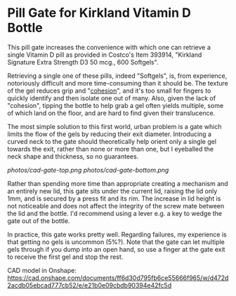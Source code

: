 * Pill Gate for Kirkland Vitamin D Bottle
This pill gate increases the convenience with which one can retrieve a single Vitamin D pill as provided in Costco's Item 393914, "Kirkland Signature Extra Strength D3 50 mcg., 600 Softgels".

Retrieving a single one of these pills, indeed "Softgels", is, from experience, notoriously difficult and more time-consuming than it should be. The texture of the gel reduces grip and "[[https://en.wikipedia.org/wiki/Cohesion_(chemistry)][cohesion]]", and it's too small for fingers to quickly identify and then isolate one out of many. Also, given the lack of "cohesion", tipping the bottle to help grab a gel often yields multiple, some of which land on the floor, and are hard to find given their translucence.

The most simple solution to this first world, urban problem is a gate which limits the flow of the gels by reducing their exit diameter. Introducing a curved neck to the gate should theoretically help orient only a single gel towards the exit, rather than none or more than one, but I eyeballed the neck shape and thickness, so no guarantees.

[[photos/cad-gate-top.png]] [[photos/cad-gate-bottom.png]]

[[file:photos/gate-top.jpeg]]

[[file:photos/gate-bottom.jpeg]]

[[file:photos/bottle-wo-lid.jpeg]]

[[file:photos/bottle-with-gate.jpeg]]

[[file:photos/bottle-with-lid-gate.jpeg]]

Rather than spending more time than appropriate creating a mechanism and an entirely new lid, this gate sits under the current lid, raising the lid only 1mm, and is secured by a press fit and its rim. The increase in lid height is not noticeable and does not affect the integrity of the screw mate between the lid and the bottle. I'd recommend using a lever e.g. a key to wedge the gate out of the bottle.

In practice, this gate works pretty well. Regarding failures, my experience is that getting no gels is uncommon (5%?). Note that the gate can let multiple gels through if you dump into an open hand, so use a finger at the gate exit to receive the first gel and stop the rest.

CAD model in Onshape: https://cad.onshape.com/documents/ff6d30d795fb6ce55666f965/w/d472d2acdb05ebcad777cb52/e/e21b0e09cbdb90394e42fc5d
